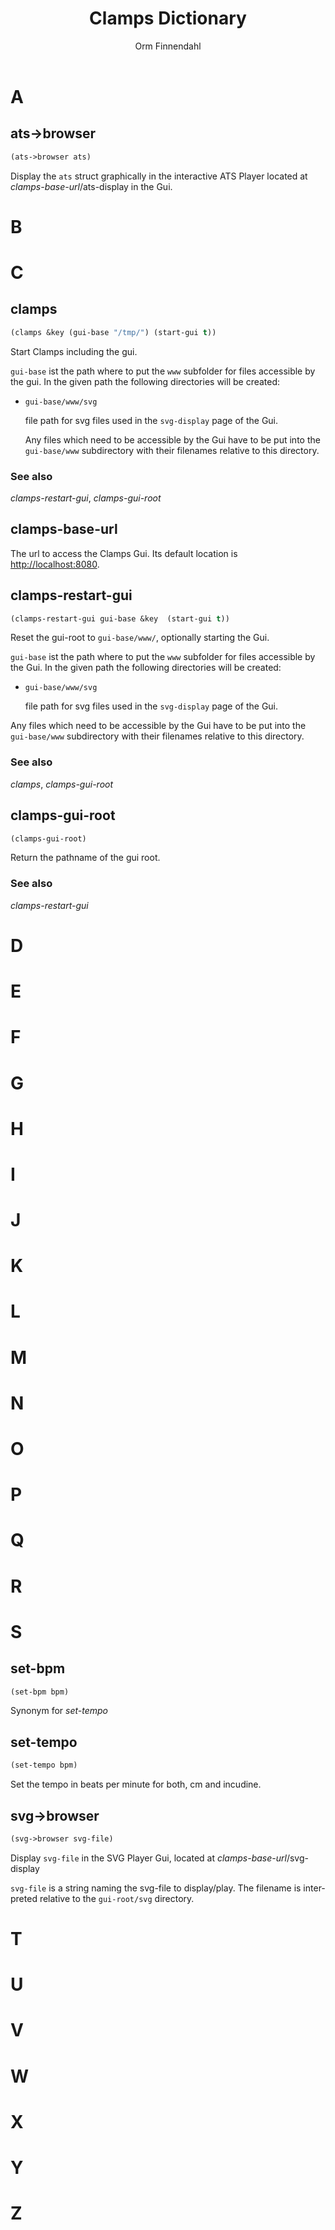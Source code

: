 #+TITLE: Clamps Dictionary
#+AUTHOR: Orm Finnendahl
#+LANGUAGE: en
#+OPTIONS: html5-fancy:t
#+OPTIONS: num:nil
#+OPTIONS: toc:2 h:3 html-multipage-join-empty-bodies:t
#+OPTIONS: html-multipage-split:toc
#+OPTIONS: html-multipage-toc-to-top:t
#+OPTIONS: html-multipage-export-directory:dictionary
#+OPTIONS: html-multipage-open:nil
# #+OPTIONS: html-multipage-include-default-style:t
#+HTML_DOCTYPE: xhtml5
#+HTML_HEAD: <link rel="stylesheet" type="text/css" href="./css/of-doc.css" />
#+HTML_HEAD: <link href="./pagefind/pagefind-ui.css" rel="stylesheet">
#+HTML_HEAD: <script src="./pagefind/pagefind-ui.js"></script>
#+INFOJS_OPT: path:./js/of-doc.js
# #+SETUPFILE: theme-readtheorg-local.setup
# \[\[\([^\[]+\)\]\] → [[\1][\1]]

* A
** ats->browser
   #+BEGIN_SRC lisp
   (ats->browser ats)
   #+END_SRC
   Display the =ats= struct graphically in the interactive ATS Player
   located at [[clamps-base-url][clamps-base-url]]/ats-display in the Gui.
* B
* C
** clamps
   #+BEGIN_SRC lisp
     (clamps &key (gui-base "/tmp/") (start-gui t))
   #+END_SRC
   Start Clamps including the gui.

   =gui-base= ist the path where to put the =www= subfolder for files
   accessible by the gui. In the given path the following directories
   will be created:

   - =gui-base/www/svg=

     file path for svg files used in the =svg-display= page of the
     Gui.

     Any files which need to be accessible by the Gui have to be put
     into the =gui-base/www= subdirectory with their filenames relative
     to this directory.
   
*** See also

    [[clamps-restart-gui][clamps-restart-gui]], [[clamps-gui-root][clamps-gui-root]]
** clamps-base-url
   The url to access the Clamps Gui. Its default location is
   http://localhost:8080.
** clamps-restart-gui
   #+BEGIN_SRC lisp
     (clamps-restart-gui gui-base &key  (start-gui t))
   #+END_SRC
   Reset the gui-root to =gui-base/www/=, optionally starting the
   Gui.

   =gui-base= ist the path where to put the =www= subfolder for files
   accessible by the Gui. In the given path the following directories
   will be created:

   - =gui-base/www/svg=

     file path for svg files used in the =svg-display= page of the
     Gui.

   Any files which need to be accessible by the Gui have to be put
   into the =gui-base/www= subdirectory with their filenames relative
   to this directory.

   
*** See also

    [[clamps][clamps]], [[clamps-gui-root][clamps-gui-root]]

** clamps-gui-root
   #+BEGIN_SRC lisp
     (clamps-gui-root)
   #+END_SRC
   Return the pathname of the gui root.
*** See also
    [[clamps-restart-gui][clamps-restart-gui]]
* D
* E
* F
* G
* H
* I
* J
* K
* L
* M
* N
* O
* P
* Q
* R
* S
** set-bpm
   #+BEGIN_SRC lisp
   (set-bpm bpm)
   #+END_SRC
   Synonym for [[set-tempo][set-tempo]]
** set-tempo
   #+BEGIN_SRC lisp
   (set-tempo bpm)
   #+END_SRC
   Set the tempo in beats per minute for both, cm and incudine.
** svg->browser
   #+BEGIN_SRC lisp
   (svg->browser svg-file)
   #+END_SRC
   Display =svg-file= in the SVG Player Gui, located at
    [[clamps-base-url][clamps-base-url]]/svg-display

   =svg-file= is a string naming the svg-file to display/play. The
   filename is interpreted relative to the =gui-root/svg= directory.
* T
* U
* V
* W
* X
* Y
* Z
